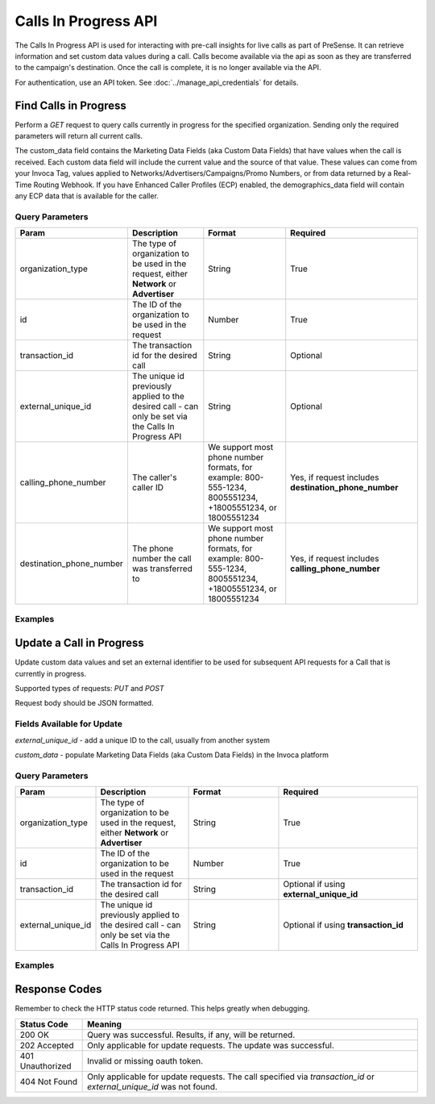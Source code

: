 Calls In Progress API
=======================

.. raw:: html

  <div class="alert alert-warning">
    <b>Notice:</b>
    Please contact your CSM or the support team to request access.
  </div>


The Calls In Progress API is used for interacting with pre-call insights for live calls as part of PreSense. It can retrieve
information and set custom data values during a call. Calls become available via the api as soon as they are transferred to
the campaign's destination. Once the call is complete, it is no longer available via the API.

For authentication, use an API token. See :doc:`../manage_api_credentials` for details.

Find Calls in Progress
------------------------
Perform a `GET` request to query calls currently in progress for the specified organization. Sending only the required
parameters will return all current calls.

The custom_data field contains the Marketing Data Fields (aka Custom Data Fields) that have values when the call is received.
Each custom data field will include the current value and the source of that value. These values can come from your Invoca Tag,
values applied to Networks/Advertisers/Campaigns/Promo Numbers, or from data returned by a Real-Time Routing Webhook.
If you have Enhanced Caller Profiles (ECP) enabled, the demographics_data field will contain any ECP data that is available
for the caller.

Query Parameters
~~~~~~~~~~~~~~~~~

.. list-table::
  :widths: 10 20 20 30
  :header-rows: 1
  :class: parameters


  * - Param
    - Description
    - Format
    - Required

  * - organization_type
    - The type of organization to be used in the request, either **Network** or **Advertiser**
    - String
    - True

  * - id
    - The ID of the organization to be used in the request
    - Number
    - True

  * - transaction_id
    - The transaction id for the desired call
    - String
    - Optional

  * - external_unique_id
    - The unique id previously applied to the desired call - can only be set via the Calls In Progress API
    - String
    - Optional

  * - calling_phone_number
    - The caller's caller ID
    - We support most phone number formats, for example: 800-555-1234, 8005551234, +18005551234, or 18005551234
    - Yes, if request includes **destination_phone_number**

  * - destination_phone_number
    - The phone number the call was transferred to
    - We support most phone number formats, for example: 800-555-1234, 8005551234, +18005551234, or 18005551234
    - Yes, if request includes **calling_phone_number**

Examples
~~~~~~~~~~
.. api_endpoint::
   :verb: GET
   :path: /calls_in_progress/current_calls
   :description: Get all available calls in progress for the specified organization
   :page: get_calls_in_progress


.. api_endpoint::
   :verb: GET
   :path: /calls_in_progress/current_calls
   :description: Get calls in progress by transaction id
   :page: get_calls_by_transaction_id


.. api_endpoint::
   :verb: GET
   :path: /calls_in_progress/current_calls
   :description: Get calls in progress by calling and destination phone numbers
   :page: get_calls_by_phone_number


.. api_endpoint::
   :verb: GET
   :path: /calls_in_progress/current_calls
   :description: Get calls in progress by external unique id
   :page: get_calls_by_external_unique_id


Update a Call in Progress
--------------------------


.. raw:: html

  <div class="alert alert-warning">
    <b>Notice:</b>
    The UPDATE endpoint is in beta.
  </div>

Update custom data values and set an external identifier to be used for subsequent API requests for a Call
that is currently in progress.

Supported types of requests: `PUT` and `POST`

Request body should be JSON formatted.

Fields Available for Update
~~~~~~~~~~~~~~~~~~~~~~~~~~~~~~
`external_unique_id` - add a unique ID to the call, usually from another system

`custom_data` - populate Marketing Data Fields (aka Custom Data Fields) in the Invoca platform

Query Parameters
~~~~~~~~~~~~~~~~~~

.. list-table::
  :widths: 10 20 20 30
  :header-rows: 1
  :class: parameters


  * - Param
    - Description
    - Format
    - Required

  * - organization_type
    - The type of organization to be used in the request, either **Network** or **Advertiser**
    - String
    - True

  * - id
    - The ID of the organization to be used in the request
    - Number
    - True

  * - transaction_id
    - The transaction id for the desired call
    - String
    - Optional if using **external_unique_id**

  * - external_unique_id
    - The unique id previously applied to the desired call - can only be set via the Calls In Progress API
    - String
    - Optional if using **transaction_id**


Examples
~~~~~~~~~~~
.. api_endpoint::
   :verb: PUT
   :path: /calls_in_progress
   :description: Update a call's external unique id
   :page: update_external_unique_id


.. api_endpoint::
   :verb: PUT
   :path: /calls_in_progress
   :description: Update a call's custom data via transaction ID
   :page: update_custom_data


.. api_endpoint::
  :verb: PUT
  :path: /calls_in_progress
  :description: Update a call's custom data via external unique ID
  :page: update_custom_data_ext


Response Codes
--------------

Remember to check the HTTP status code returned. This helps greatly when debugging.

.. list-table::
  :widths: 8 40
  :header-rows: 1
  :class: parameters


  * - Status Code
    - Meaning

  * - 200 OK
    - Query was successful. Results, if any, will be returned.

  * - 202 Accepted
    - Only applicable for update requests. The update was successful.

  * - 401 Unauthorized
    - Invalid or missing oauth token.

  * - 404 Not Found
    - Only applicable for update requests. The call specified via `transaction_id` or `external_unique_id` was not found.
